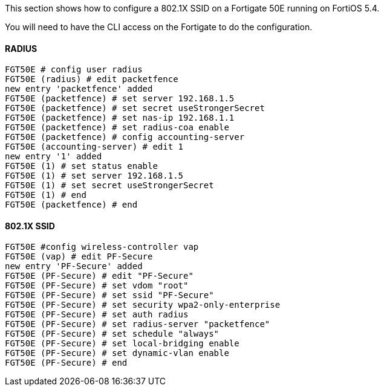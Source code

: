 // to display images directly on GitHub
ifdef::env-github[]
:encoding: UTF-8
:lang: en
:doctype: book
:toc: left
:imagesdir: ../../images
endif::[]

////

    This file is part of the PacketFence project.

    See PacketFence_Network_Devices_Configuration_Guide-docinfo.xml for 
    authors, copyright and license information.

////


//=== Fortinet FortiGate

This section shows how to configure a 802.1X SSID on a Fortigate 50E running on FortiOS 5.4.

You will need to have the CLI access on the Fortigate to do the configuration.

==== RADIUS

 FGT50E # config user radius 
 FGT50E (radius) # edit packetfence
 new entry 'packetfence' added
 FGT50E (packetfence) # set server 192.168.1.5
 FGT50E (packetfence) # set secret useStrongerSecret
 FGT50E (packetfence) # set nas-ip 192.168.1.1
 FGT50E (packetfence) # set radius-coa enable 
 FGT50E (packetfence) # config accounting-server 
 FGT50E (accounting-server) # edit 1
 new entry '1' added
 FGT50E (1) # set status enable
 FGT50E (1) # set server 192.168.1.5
 FGT50E (1) # set secret useStrongerSecret
 FGT50E (1) # end
 FGT50E (packetfence) # end

==== 802.1X SSID

 FGT50E #config wireless-controller vap
 FGT50E (vap) # edit PF-Secure
 new entry 'PF-Secure' added
 FGT50E (PF-Secure) # edit "PF-Secure"
 FGT50E (PF-Secure) # set vdom "root"
 FGT50E (PF-Secure) # set ssid "PF-Secure"
 FGT50E (PF-Secure) # set security wpa2-only-enterprise
 FGT50E (PF-Secure) # set auth radius
 FGT50E (PF-Secure) # set radius-server "packetfence"
 FGT50E (PF-Secure) # set schedule "always"
 FGT50E (PF-Secure) # set local-bridging enable
 FGT50E (PF-Secure) # set dynamic-vlan enable
 FGT50E (PF-Secure) # end

